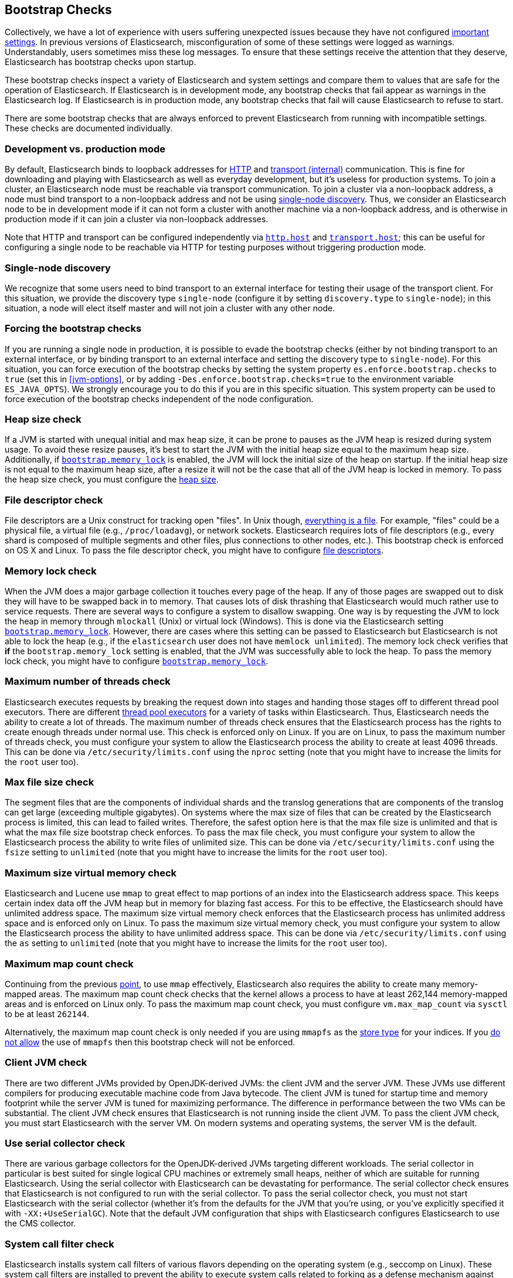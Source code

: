 [[bootstrap-checks]]
== Bootstrap Checks

Collectively, we have a lot of experience with users suffering
unexpected issues because they have not configured
<<important-settings,important settings>>. In previous versions of
Elasticsearch, misconfiguration of some of these settings were logged
as warnings. Understandably, users sometimes miss these log messages.
To ensure that these settings receive the attention that they deserve,
Elasticsearch has bootstrap checks upon startup.

These bootstrap checks inspect a variety of Elasticsearch and system
settings and compare them to values that are safe for the operation of
Elasticsearch. If Elasticsearch is in development mode, any bootstrap
checks that fail appear as warnings in the Elasticsearch log. If
Elasticsearch is in production mode, any bootstrap checks that fail will
cause Elasticsearch to refuse to start.

There are some bootstrap checks that are always enforced to prevent
Elasticsearch from running with incompatible settings. These checks are
documented individually.

[float]
[[dev-vs-prod-mode]]
=== Development vs. production mode

By default, Elasticsearch binds to loopback addresses for <<modules-http,HTTP>>
and <<modules-transport,transport (internal)>> communication. This is fine for
downloading and playing with Elasticsearch as well as everyday development, but
it's useless for production systems. To join a cluster, an Elasticsearch node
must be reachable via transport communication. To join a cluster via a
non-loopback address, a node must bind transport to a non-loopback address and
not be using <<single-node-discovery,single-node discovery>>. Thus, we consider
an Elasticsearch node to be in development mode if it can not form a cluster
with another machine via a non-loopback address, and is otherwise in production
mode if it can join a cluster via non-loopback addresses.

Note that HTTP and transport can be configured independently via
<<modules-http,`http.host`>> and <<modules-transport,`transport.host`>>; this
can be useful for configuring a single node to be reachable via HTTP for testing
purposes without triggering production mode.

[[single-node-discovery]]
[float]
=== Single-node discovery
We recognize that some users need to bind transport to an external interface for
testing their usage of the transport client. For this situation, we provide the
discovery type `single-node` (configure it by setting `discovery.type` to
`single-node`); in this situation, a node will elect itself master and will not
join a cluster with any other node.


[float]
=== Forcing the bootstrap checks
If you are running a single node in production, it is possible to evade the
bootstrap checks (either by not binding transport to an external interface, or
by binding transport to an external interface and setting the discovery type to
`single-node`). For this situation, you can force execution of the bootstrap
checks by setting the system property `es.enforce.bootstrap.checks` to `true`
(set this in <<jvm-options>>, or by adding `-Des.enforce.bootstrap.checks=true`
to the environment variable `ES_JAVA_OPTS`). We strongly encourage you to do
this if you are in this specific situation. This system property can be used to
force execution of the bootstrap checks independent of the node configuration.

=== Heap size check

If a JVM is started with unequal initial and max heap size, it can be
prone to pauses as the JVM heap is resized during system usage. To avoid
these resize pauses, it's best to start the JVM with the initial heap
size equal to the maximum heap size. Additionally, if
<<bootstrap-memory_lock,`bootstrap.memory_lock`>> is enabled, the JVM
will lock the initial size of the heap on startup. If the initial heap
size is not equal to the maximum heap size, after a resize it will not
be the case that all of the JVM heap is locked in memory. To pass the
heap size check, you must configure the <<heap-size,heap size>>.

=== File descriptor check

File descriptors are a Unix construct for tracking open "files". In Unix
though, https://en.wikipedia.org/wiki/Everything_is_a_file[everything is
a file]. For example, "files" could be a physical file, a virtual file
(e.g., `/proc/loadavg`), or network sockets. Elasticsearch requires
lots of file descriptors (e.g., every shard is composed of multiple
segments and other files, plus connections to other nodes, etc.). This
bootstrap check is enforced on OS X and Linux. To pass the file
descriptor check, you might have to configure <<file-descriptors,file
descriptors>>.

=== Memory lock check

When the JVM does a major garbage collection it touches every page of
the heap. If any of those pages are swapped out to disk they will have
to be swapped back in to memory. That causes lots of disk thrashing that
Elasticsearch would much rather use to service requests. There are
several ways to configure a system to disallow swapping. One way is by
requesting the JVM to lock the heap in memory through `mlockall` (Unix)
or virtual lock (Windows). This is done via the Elasticsearch setting
<<bootstrap-memory_lock,`bootstrap.memory_lock`>>. However, there are
cases where this setting can be passed to Elasticsearch but
Elasticsearch is not able to lock the heap (e.g., if the `elasticsearch`
user does not have `memlock unlimited`). The memory lock check verifies
that *if* the `bootstrap.memory_lock` setting is enabled, that the JVM
was successfully able to lock the heap. To pass the memory lock check,
you might have to configure <<bootstrap-memory_lock,`bootstrap.memory_lock`>>.

[[max-number-threads-check]]
=== Maximum number of threads check

Elasticsearch executes requests by breaking the request down into stages
and handing those stages off to different thread pool executors. There
are different <<modules-threadpool,thread pool executors>> for a variety
of tasks within Elasticsearch. Thus, Elasticsearch needs the ability to
create a lot of threads. The maximum number of threads check ensures
that the Elasticsearch process has the rights to create enough threads
under normal use. This check is enforced only on Linux. If you are on
Linux, to pass the maximum number of threads check, you must configure
your system to allow the Elasticsearch process the ability to create at
least 4096 threads. This can be done via `/etc/security/limits.conf`
using the `nproc` setting (note that you might have to increase the
limits for the `root` user too).

=== Max file size check

The segment files that are the components of individual shards and the translog
generations that are components of the translog can get large (exceeding
multiple gigabytes). On systems where the max size of files that can be created
by the Elasticsearch process is limited, this can lead to failed
writes. Therefore, the safest option here is that the max file size is unlimited
and that is what the max file size bootstrap check enforces. To pass the max
file check, you must configure your system to allow the Elasticsearch process
the ability to write files of unlimited size. This can be done via
`/etc/security/limits.conf` using the `fsize` setting to `unlimited` (note that
you might have to increase the limits for the `root` user too).

[[max-size-virtual-memory-check]]
=== Maximum size virtual memory check

Elasticsearch and Lucene use `mmap` to great effect to map portions of
an index into the Elasticsearch address space. This keeps certain index
data off the JVM heap but in memory for blazing fast access. For this to
be effective, the Elasticsearch should have unlimited address space. The
maximum size virtual memory check enforces that the Elasticsearch
process has unlimited address space and is enforced only on Linux. To
pass the maximum size virtual memory check, you must configure your
system to allow the Elasticsearch process the ability to have unlimited
address space. This can be done via `/etc/security/limits.conf` using
the `as` setting to `unlimited` (note that you might have to increase
the limits for the `root` user too).

=== Maximum map count check

Continuing from the previous <<max-size-virtual-memory-check,point>>, to
use `mmap` effectively, Elasticsearch also requires the ability to
create many memory-mapped areas. The maximum map count check checks that
the kernel allows a process to have at least 262,144 memory-mapped areas
and is enforced on Linux only. To pass the maximum map count check, you
must configure `vm.max_map_count` via `sysctl` to be at least `262144`.

Alternatively, the maximum map count check is only needed if you are using
`mmapfs` as the <<index-modules-store,store type>> for your indices. If you
<<allow-mmapfs,do not allow>> the use of `mmapfs` then this bootstrap check will
not be enforced.

=== Client JVM check

There are two different JVMs provided by OpenJDK-derived JVMs: the
client JVM and the server JVM. These JVMs use different compilers for
producing executable machine code from Java bytecode. The client JVM is
tuned for startup time and memory footprint while the server JVM is
tuned for maximizing performance. The difference in performance between
the two VMs can be substantial. The client JVM check ensures that
Elasticsearch is not running inside the client JVM. To pass the client
JVM check, you must start Elasticsearch with the server VM. On modern
systems and operating systems, the server VM is the
default.

=== Use serial collector check

There are various garbage collectors for the OpenJDK-derived JVMs
targeting different workloads. The serial collector in particular is
best suited for single logical CPU machines or extremely small heaps,
neither of which are suitable for running Elasticsearch. Using the
serial collector with Elasticsearch can be devastating for performance.
The serial collector check ensures that Elasticsearch is not configured
to run with the serial collector. To pass the serial collector check,
you must not start Elasticsearch with the serial collector (whether it's
from the defaults for the JVM that you're using, or you've explicitly
specified it with `-XX:+UseSerialGC`). Note that the default JVM
configuration that ships with Elasticsearch configures Elasticsearch to
use the CMS collector.

=== System call filter check
Elasticsearch installs system call filters of various flavors depending
on the operating system (e.g., seccomp on Linux). These system call
filters are installed to prevent the ability to execute system calls
related to forking as a defense mechanism against arbitrary code
execution attacks on Elasticsearch. The system call filter check ensures
that if system call filters are enabled, then they were successfully
installed. To pass the system call filter check you must either fix any
configuration errors on your system that prevented system call filters
from installing (check your logs), or *at your own risk* disable system
call filters by setting `bootstrap.system_call_filter` to `false`.

=== OnError and OnOutOfMemoryError checks

The JVM options `OnError` and `OnOutOfMemoryError` enable executing
arbitrary commands if the JVM encounters a fatal error (`OnError`) or an
`OutOfMemoryError` (`OnOutOfMemoryError`). However, by default,
Elasticsearch system call filters (seccomp) are enabled and these
filters prevent forking. Thus, using `OnError` or `OnOutOfMemoryError`
and system call filters are incompatible. The `OnError` and
`OnOutOfMemoryError` checks prevent Elasticsearch from starting if
either of these JVM options are used and system call filters are
enabled. This check is always enforced. To pass this check do not enable
`OnError` nor `OnOutOfMemoryError`; instead, upgrade to Java 8u92 and
use the JVM flag `ExitOnOutOfMemoryError`. While this does not have the
full capabilities of `OnError` nor `OnOutOfMemoryError`, arbitrary
forking will not be supported with seccomp enabled.

=== Early-access check

The OpenJDK project provides early-access snapshots of upcoming releases. These
releases are not suitable for production. The early-access check detects these
early-access snapshots. To pass this check, you must start Elasticsearch on a
release build of the JVM.

=== G1GC check

Early versions of the HotSpot JVM that shipped with JDK 8 are known to
have issues that can lead to index corruption when the G1GC collector is
enabled.  The versions impacted are those earlier than the version of
HotSpot that shipped with JDK 8u40. The G1GC check detects these early
versions of the HotSpot JVM.

=== All permission check

The all permission check ensures that the security policy used during bootstrap
does not grant the `java.security.AllPermission` to Elasticsearch. Running with
the all permission granted is equivalent to disabling the security manager.

=== Discovery configuration check

By default, when Elasticsearch first starts up it will try and discover other
nodes running on the same host. If no elected master can be discovered within a
few seconds then Elasticsearch will form a cluster that includes any other
nodes that were discovered. It is useful to be able to form this cluster
without any extra configuration in development mode, but this is unsuitable for
production because it's possible to form multiple clusters and lose data as a
result.

This bootstrap check ensures that discovery is not running with the default
configuration. It can be satisfied by setting at least one of the following
properties:

- `discovery.zen.ping.unicast.hosts`
- `discovery.zen.hosts_provider`
- `cluster.initial_master_nodes`
